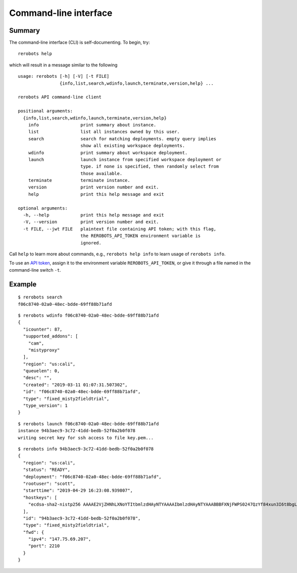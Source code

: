 Command-line interface
======================

Summary
-------

The command-line interface (CLI) is self-documenting. To begin, try::

  rerobots help

which will result in a message similar to the following

.. highlight:: none

::

  usage: rerobots [-h] [-V] [-t FILE]
                  {info,list,search,wdinfo,launch,terminate,version,help} ...

  rerobots API command-line client

  positional arguments:
    {info,list,search,wdinfo,launch,terminate,version,help}
      info                print summary about instance.
      list                list all instances owned by this user.
      search              search for matching deployments. empty query implies
			  show all existing workspace deployments.
      wdinfo              print summary about workspace deployment.
      launch              launch instance from specified workspace deployment or
			  type. if none is specified, then randomly select from
			  those available.
      terminate           terminate instance.
      version             print version number and exit.
      help                print this help message and exit

  optional arguments:
    -h, --help            print this help message and exit
    -V, --version         print version number and exit.
    -t FILE, --jwt FILE   plaintext file containing API token; with this flag,
			  the REROBOTS_API_TOKEN environment variable is
			  ignored.

Call ``help`` to learn more about commands, e.g., ``rerobots help info`` to
learn usage of ``rerobots info``.

To use an `API token <https://rerobots.net/tokens>`_, assign it to the
environment variable ``REROBOTS_API_TOKEN``, or give it through a file named in
the command-line switch ``-t``.


.. _ssec:cli-example:

Example
-------

.. highlight:: none

::

  $ rerobots search
  f06c8740-02a0-48ec-bdde-69ff88b71afd


.. highlight:: none

::

  $ rerobots wdinfo f06c8740-02a0-48ec-bdde-69ff88b71afd
  {
    "icounter": 87,
    "supported_addons": [
      "cam",
      "mistyproxy"
    ],
    "region": "us:cali",
    "queuelen": 0,
    "desc": "",
    "created": "2019-03-11 01:07:31.507302",
    "id": "f06c8740-02a0-48ec-bdde-69ff88b71afd",
    "type": "fixed_misty2fieldtrial",
    "type_version": 1
  }

.. highlight:: none

::

  $ rerobots launch f06c8740-02a0-48ec-bdde-69ff88b71afd
  instance 94b3aec9-3c72-41dd-bedb-52f0a2b0f078
  writing secret key for ssh access to file key.pem...

.. highlight:: none

::

  $ rerobots info 94b3aec9-3c72-41dd-bedb-52f0a2b0f078
  {
    "region": "us:cali",
    "status": "READY",
    "deployment": "f06c8740-02a0-48ec-bdde-69ff88b71afd",
    "rootuser": "scott",
    "starttime": "2019-04-29 16:23:08.939807",
    "hostkeys": [
      "ecdsa-sha2-nistp256 AAAAE2VjZHNhLXNoYTItbmlzdHAyNTYAAAAIbmlzdHAyNTYAAABBBFXNjFWPS0247QzYf84xun3I6t8bgLnaeb9uKdomD/+WUh0+7CUFbdaSIYHR+3tPQinUAe/ExyqKiGezBqTzlo0= root@newc315"
    ],
    "id": "94b3aec9-3c72-41dd-bedb-52f0a2b0f078",
    "type": "fixed_misty2fieldtrial",
    "fwd": {
      "ipv4": "147.75.69.207",
      "port": 2210
    }
  }
